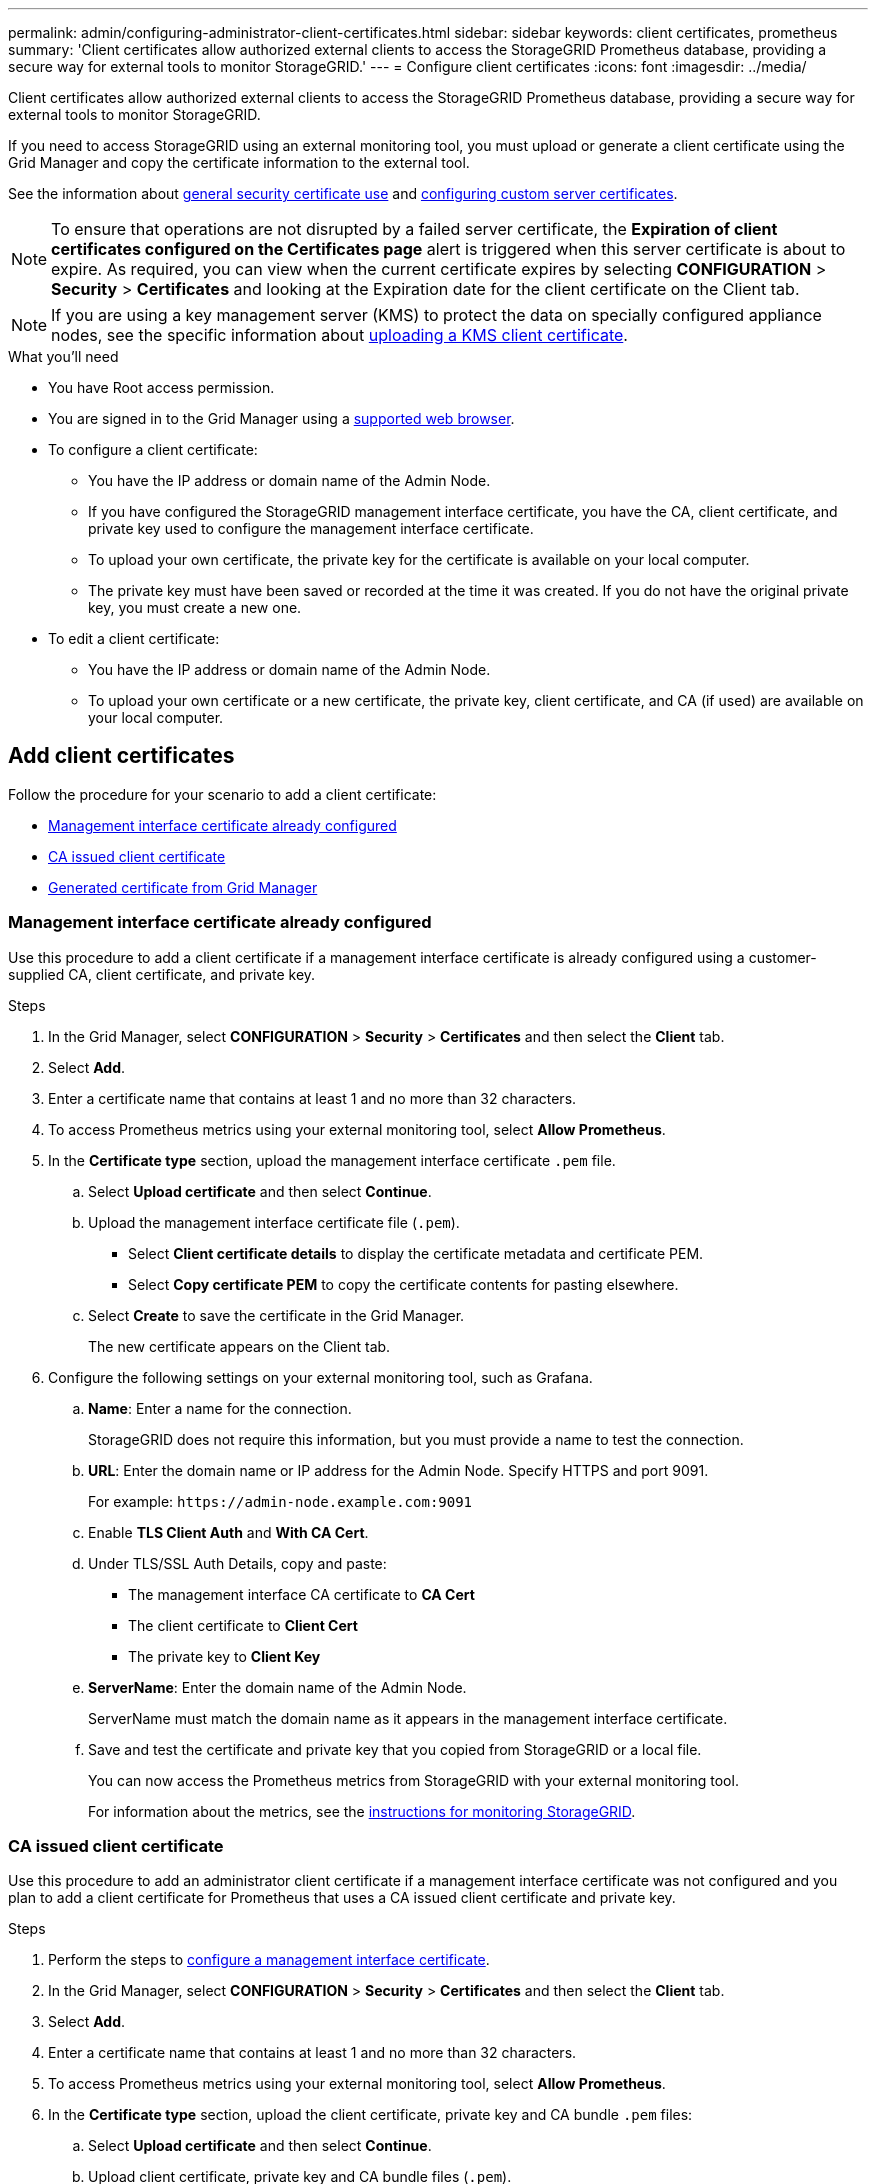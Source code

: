 ---
permalink: admin/configuring-administrator-client-certificates.html
sidebar: sidebar
keywords: client certificates, prometheus
summary: 'Client certificates allow authorized external clients to access the StorageGRID Prometheus database, providing a secure way for external tools to monitor StorageGRID.'
---
= Configure client certificates
:icons: font
:imagesdir: ../media/

[.lead]
Client certificates allow authorized external clients to access the StorageGRID Prometheus database, providing a secure way for external tools to monitor StorageGRID.

If you need to access StorageGRID using an external monitoring tool, you must upload or generate a client certificate using the Grid Manager and copy the certificate information to the external tool.

See the information about xref:using-storagegrid-security-certificates.adoc[general security certificate use] and xref:configuring-custom-server-certificate-for-grid-manager-tenant-manager.adoc[configuring custom server certificates]. 

NOTE: To ensure that operations are not disrupted by a failed server certificate, the *Expiration of client certificates configured on the Certificates page* alert is triggered when this server certificate is about to expire. As required, you can view when the current certificate expires by selecting *CONFIGURATION* > *Security* > *Certificates* and looking at the Expiration date for the client certificate on the Client tab.

NOTE: If you are using a key management server (KMS) to protect the data on specially configured appliance nodes, see the specific information about xref:kms-adding.adoc[uploading a KMS client certificate].

.What you'll need

* You have Root access permission.
* You are signed in to the Grid Manager using a xref:../admin/web-browser-requirements.adoc[supported web browser].
* To configure a client certificate:
** You have the IP address or domain name of the Admin Node.
** If you have configured the StorageGRID management interface certificate, you have the CA, client certificate, and private key used to configure the management interface certificate.
** To upload your own certificate, the private key for the certificate is available on your local computer.
** The private key must have been saved or recorded at the time it was created. If you do not have the original private key, you must create a new one.
* To edit a client certificate:
** You have the IP address or domain name of the Admin Node.
** To upload your own certificate or a new certificate, the private key, client certificate, and CA (if used) are available on your local computer.

== Add client certificates

Follow the procedure for your scenario to add a client certificate:

* <<Management interface certificate already configured>>
* <<CA issued client certificate>>
* <<Generated certificate from Grid Manager>>

=== Management interface certificate already configured

Use this procedure to add a client certificate if a management interface certificate is already configured using a customer-supplied CA, client certificate, and private key. 

.Steps

. In the Grid Manager, select *CONFIGURATION* > *Security* > *Certificates* and then select the *Client* tab.
. Select *Add*.
. Enter a certificate name that contains at least 1 and no more than 32 characters.
. To access Prometheus metrics using your external monitoring tool, select *Allow Prometheus*.
. In the *Certificate type* section, upload the management interface certificate `.pem` file.

.. Select *Upload certificate* and then select *Continue*.
.. Upload the management interface certificate file (`.pem`).
+
* Select *Client certificate details* to display the certificate metadata and certificate PEM.
* Select *Copy certificate PEM* to copy the certificate contents for pasting elsewhere.

.. Select *Create* to save the certificate in the Grid Manager.
+
The new certificate appears on the Client tab.

. Configure the following settings on your external monitoring tool, such as Grafana.
+
// A Grafana example is shown in the following screenshot:
// +
// image::../media/grafana_add_url_and_auth.png[Grafana - Add URL and Auth]

 .. *Name*: Enter a name for the connection.
+
StorageGRID does not require this information, but you must provide a name to test the connection.

 .. *URL*: Enter the domain name or IP address for the Admin Node. Specify HTTPS and port 9091.
+
For example: `+https://admin-node.example.com:9091+`

 .. Enable *TLS Client Auth* and *With CA Cert*.

 .. Under TLS/SSL Auth Details, copy and paste: +
 * The management interface CA certificate to **CA Cert**
 * The client certificate to **Client Cert**
 * The private key to **Client Key**

 .. *ServerName*: Enter the domain name of the Admin Node.
+
ServerName must match the domain name as it appears in the management interface certificate.

 .. Save and test the certificate and private key that you copied from StorageGRID or a local file.
+
You can now access the Prometheus metrics from StorageGRID with your external monitoring tool.
+
For information about the metrics, see the xref:../monitor/index.adoc[instructions for monitoring StorageGRID].

=== CA issued client certificate

Use this procedure to add an administrator client certificate if a management interface certificate was not configured and you plan to add a client certificate for Prometheus that uses a CA issued client certificate and private key.

.Steps

. Perform the steps to xref:configuring-custom-server-certificate-for-grid-manager-tenant-manager.adoc[configure a management interface certificate].
. In the Grid Manager, select *CONFIGURATION* > *Security* > *Certificates* and then select the *Client* tab.
. Select *Add*.
. Enter a certificate name that contains at least 1 and no more than 32 characters.
. To access Prometheus metrics using your external monitoring tool, select *Allow Prometheus*.
. In the *Certificate type* section, upload the client certificate, private key and CA bundle `.pem` files:

.. Select *Upload certificate* and then select *Continue*.
.. Upload client certificate, private key and CA bundle files (`.pem`).
+
* Select *Client certificate details* to display the certificate metadata and certificate PEM.
* Select *Copy certificate PEM* to copy the certificate contents for pasting elsewhere.

.. Select *Create* to save the certificate in the Grid Manager.
+
The new certificates appear on the Client tab.


. Configure the following settings on your external monitoring tool, such as Grafana.
+
// A Grafana example is shown in the following screenshot:
// +
// image::../media/grafana_add_url_and_auth.png[Grafana - Add URL and Auth]

 .. *Name*: Enter a name for the connection.
+
StorageGRID does not require this information, but you must provide a name to test the connection.

 .. *URL*: Enter the domain name or IP address for the Admin Node. Specify HTTPS and port 9091.
+
For example: `+https://admin-node.example.com:9091+`

 .. Enable *TLS Client Auth* and *With CA Cert*.

 .. Under TLS/SSL Auth Details, copy and paste: +
 * The management interface CA certificate to **CA Cert**
 * The client certificate to **Client Cert**
 * The private key to **Client Key**


 .. *ServerName*: Enter the domain name of the Admin Node.
+
ServerName must match the domain name as it appears in the management interface certificate.

 .. Save and test the certificate and private key that you copied from StorageGRID or a local file.
+
You can now access the Prometheus metrics from StorageGRID with your external monitoring tool.
+
For information about the metrics, see the xref:../monitor/index.adoc[instructions for monitoring StorageGRID].

=== Generated certificate from Grid Manager

Use this procedure to add an administrator client certificate if a management interface certificate was not configured and you plan to add a client certificate for Prometheus that uses the generate certificate function in Grid Manager.

.Steps

. In the Grid Manager, select *CONFIGURATION* > *Security* > *Certificates* and then select the *Client* tab.
. Select *Add*.
. Enter a certificate name that contains at least 1 and no more than 32 characters.
. To access Prometheus metrics using your external monitoring tool, select *Allow Prometheus*.

. In the *Certificate type* section, select *Generate certificate*.

. Specify the certificate information:
 ** *Domain name*: One or more fully qualified domain names of the admin node to include in the certificate. Use an * as a wildcard to represent multiple domain names.
 ** *IP*: One or more admin node IP addresses to include in the certificate.
 ** *Subject*: X.509 subject or distinguished name (DN) of the certificate owner.
. Select *Generate*. 

. [[client_cert_details]] Select *Client certificate details* to display the certificate metadata and certificate PEM.
+
IMPORTANT: You will not be able to view the certificate private key after you close the dialog. Copy or download the key to a safe location.
+
* Select *Copy certificate PEM* to copy the certificate contents for pasting elsewhere.
* Select *Download certificate* to save the certificate file.
+
Specify the certificate file name and download location. Save the file with the extension `.pem`.
+
For example: `storagegrid_certificate.pem`
* Select *Copy private key* to copy the certificate private key for pasting elsewhere.
* Select *Download private key* to save the private key as a file.
+
Specify the private key file name and download location.

. Select *Create* to save the certificate in the Grid Manager.
+
The new certificate appears on the Client tab.

. In the Grid Manager, select *CONFIGURATION* > *Security* > *Certificates* and then select the *Global* tab.
. Select *Management Interface certificate*.
. Select *Use custom certificate*.

. Upload the certificate.pem and private_key.pem files from the <<client_cert_details,client certificate details>> step. There is no need to upload CA bundle.
.. Select *Upload certificate* and then select *Continue*.
.. Upload each certificate file (`.pem`).
.. Select *Create* to save the certificate in the Grid Manager.
+
The new certificate appears on the Client tab.

. Configure the following settings on your external monitoring tool, such as Grafana.
+
// A Grafana example is shown in the following screenshot:
// +
// image::../media/grafana_add_url_and_auth.png[Grafana - Add URL and Auth]

 .. *Name*: Enter a name for the connection.
+
StorageGRID does not require this information, but you must provide a name to test the connection.

 .. *URL*: Enter the domain name or IP address for the Admin Node. Specify HTTPS and port 9091.
+
For example: `+https://admin-node.example.com:9091+`

 .. Enable *TLS Client Auth* and *With CA Cert*.

 .. Under TLS/SSL Auth Details, copy and paste: +
 * The management interface client certificate to both **CA Cert** and **Client Cert**
 * The private key to **Client Key**

 .. *ServerName*: Enter the domain name of the Admin Node.
+
ServerName must match the domain name as it appears in the management interface certificate.

 .. Save and test the certificate and private key that you copied from StorageGRID or a local file.
+
You can now access the Prometheus metrics from StorageGRID with your external monitoring tool.
+
For information about the metrics, see the xref:../monitor/index.adoc[instructions for monitoring StorageGRID].

== Edit client certificates

You can edit an administrator client certificate to change its name, enable or disable Prometheus access, or upload a new certificate when the current one has expired.

.Steps

. Select *CONFIGURATION* > *Security* > *Certificates* and then select the *Client* tab.
+
Certificate expiration dates and Prometheus access permissions are listed in the table. If a certificate will expire soon or is already expired, a message appears in the table and an alert is triggered.

. Select the certificate you want to edit.
. Select *Edit* and then select *Edit name and permission*
. Enter a certificate name that contains at least 1 and no more than 32 characters.
. To access Prometheus metrics using your external monitoring tool, select *Allow Prometheus*.
. Select *Continue* to save the certificate in the Grid Manager.
+
The updated certificate displays on the Client tab.

== Attach new client certificate

You can upload a new certificate when the current one has expired.

.Steps

. Select *CONFIGURATION* > *Security* > *Certificates* and then select the *Client* tab.
+
Certificate expiration dates and Prometheus access permissions are listed in the table. If a certificate will expire soon or is already expired, a message appears in the table and an alert is triggered.

. Select the certificate you want to edit.
. Select *Edit* and then select an edit option.
+
[role="tabbed-block"]
====

.Upload certificate
--

Copy the certificate text to paste elsewhere.

. Select *Upload certificate* and then select *Continue*.
. Upload the client certificate name (`.pem`).
+
Select *Client certificate details* to display the certificate metadata and certificate PEM.
+
* Select *Download certificate* to save the certificate file.
+
Specify the certificate file name and download location. Save the file with the extension `.pem`.
+
For example: `storagegrid_certificate.pem`
* Select *Copy certificate PEM* to copy the certificate contents for pasting elsewhere.

. Select *Create* to save the certificate in the Grid Manager.
+
The updated certificate displays on the Client tab.

--


.Generate certificate
--

Generate the certificate text to paste elsewhere.

. Select *Generate certificate*.
. Specify the certificate information:
 ** *Domain name*: One or more fully qualified domain names to include in the certificate. Use an * as a wildcard to represent multiple domain names.
 ** *IP*: One or more IP addresses to include in the certificate.
 ** *Subject*: X.509 subject or distinguished name (DN) of the certificate owner.
 ** *Days valid*: Number of days after creation that the certificate expires.
. Select *Generate*. 

. Select *Client certificate details* to display the certificate metadata and certificate PEM.
+
IMPORTANT: You will not be able to view the certificate private key after you close the dialog. Copy or download the key to a safe location.
+
* Select *Copy certificate PEM* to copy the certificate contents for pasting elsewhere.
* Select *Download certificate* to save the certificate file.
+
Specify the certificate file name and download location. Save the file with the extension `.pem`.
+
For example: `storagegrid_certificate.pem`
* Select *Copy private key* to copy the certificate private key for pasting elsewhere.
* Select *Download private key* to save the private key as a file.
+
Specify the private key file name and download location.

. Select *Create* to save the certificate in the Grid Manager.
+
The new certificate appears on the Client tab.

--

====


== Download or copy client certificates

You can download or copy a client certificate for use elsewhere.

.Steps

. Select *CONFIGURATION* > *Security* > *Certificates* and then select the *Client* tab.
. Select the certificate you want to copy or download.
. Download or copy the certificate.
+
[role="tabbed-block"]
====

.Download certificate file
--

Download the certificate `.pem` file.

. Select *Download certificate*.
. Specify the certificate file name and download location. Save the file with the extension `.pem`.
+
For example: `storagegrid_certificate.pem`

--

.Copy certificate
--

Copy the certificate text to paste elsewhere.

. Select *Copy certificate PEM*.
. Paste the copied certificate into a text editor.
. Save the text file with the extension `.pem`.
+
For example: `storagegrid_certificate.pem`
--

====

== Remove client certificates

If you no longer need an administrator client certificate, you can remove it.

.Steps

. Select *CONFIGURATION* > *Security* > *Certificates* and then select the *Client* tab.

. Select the certificate you want to remove.

. Select *Delete* and then confirm.

NOTE: To remove up to 10 certificates, select each certificate to remove on the Client tab and then select *Actions* > *Delete*.

After a certificate is removed, clients that used the certificate must specify a new client certificate to access the StorageGRID Prometheus database.

